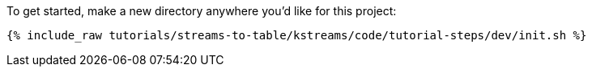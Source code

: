 To get started, make a new directory anywhere you'd like for this project:

+++++
<pre class="snippet"><code class="shell">{% include_raw tutorials/streams-to-table/kstreams/code/tutorial-steps/dev/init.sh %}</code></pre>
+++++
